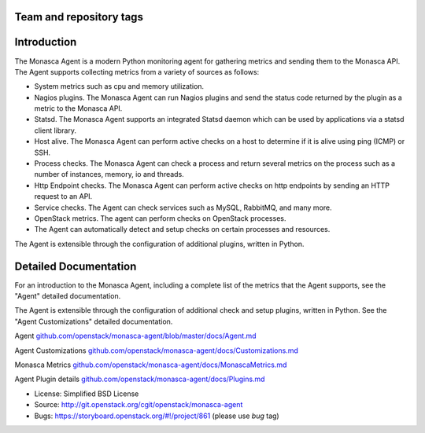 Team and repository tags
========================

|Team and repository tags|

Introduction
============

The Monasca Agent is a modern Python monitoring agent for gathering
metrics and sending them to the Monasca API. The Agent supports
collecting metrics from a variety of sources as follows:

-  System metrics such as cpu and memory utilization.
-  Nagios plugins. The Monasca Agent can run Nagios plugins and send the
   status code returned by the plugin as a metric to the Monasca API.
-  Statsd. The Monasca Agent supports an integrated Statsd daemon which
   can be used by applications via a statsd client library.
-  Host alive. The Monasca Agent can perform active checks on a host to
   determine if it is alive using ping (ICMP) or SSH.
-  Process checks. The Monasca Agent can check a process and return
   several metrics on the process such as a number of instances, memory,
   io and threads.
-  Http Endpoint checks. The Monasca Agent can perform active checks on
   http endpoints by sending an HTTP request to an API.
-  Service checks. The Agent can check services such as MySQL, RabbitMQ,
   and many more.
-  OpenStack metrics. The agent can perform checks on OpenStack
   processes.
-  The Agent can automatically detect and setup checks on certain
   processes and resources.

The Agent is extensible through the configuration of additional plugins,
written in Python.

Detailed Documentation
======================

For an introduction to the Monasca Agent, including a complete list of
the metrics that the Agent supports, see the "Agent" detailed
documentation.

The Agent is extensible through the configuration of additional check and
setup plugins, written in Python. See the "Agent Customizations"
detailed documentation.

Agent
`github.com/openstack/monasca-agent/blob/master/docs/Agent.md <https://github.com/openstack/monasca-agent/blob/master/docs/Agent.md>`__

Agent Customizations
`github.com/openstack/monasca-agent/docs/Customizations.md <https://github.com/openstack/monasca-agent/blob/master/docs/Customizations.md>`__

Monasca Metrics
`github.com/openstack/monasca-agent/docs/MonascaMetrics.md <https://github.com/openstack/monasca-agent/blob/master/docs/MonascaMetrics.md>`__

Agent Plugin details
`github.com/openstack/monasca-agent/docs/Plugins.md <https://github.com/openstack/monasca-agent/blob/master/docs/Plugins.md>`__

* License: Simplified BSD License
* Source: http://git.openstack.org/cgit/openstack/monasca-agent
* Bugs: https://storyboard.openstack.org/#!/project/861 (please use `bug` tag)

.. |Team and repository tags| image:: https://governance.openstack.org/tc/badges/monasca-agent.svg
   :target: https://governance.openstack.org/tc/reference/tags/index.html
